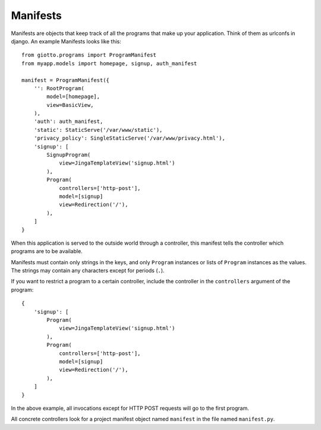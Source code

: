 .. _ref-manifests:

=========
Manifests
=========

Manifests are objects that keep track of all the programs that make up your application.
Think of them as urlconfs in django.
An example Manifests looks like this::

    from giotto.programs import ProgramManifest
    from myapp.models import homepage, signup, auth_manifest
    
    manifest = ProgramManifest({
        '': RootProgram(
            model=[homepage],
            view=BasicView,
        ),
        'auth': auth_manifest,
        'static': StaticServe('/var/www/static'),
        'privacy_policy': SingleStaticServe('/var/www/privacy.html'),
        'signup': [
            SignupProgram(
                view=JingaTemplateView('signup.html')
            ),
            Program(
                controllers=['http-post'],
                model=[signup]
                view=Redirection('/'),
            ),
        ]
    }

When this application is served to the outside world through a controller,
this manifest tells the controller which programs are to be available.

Manifests must contain only strings in the keys,
and only ``Program`` instances or lists of ``Program`` instances as the values.
The strings may contain any characters except for periods (``.``).

If you want to restrict a program to a certain controller,
include the controller in the ``controllers`` argument of the program::

    {
        'signup': [
            Program(
                view=JingaTemplateView('signup.html')
            ),
            Program(
                controllers=['http-post'],
                model=[signup]
                view=Redirection('/'),
            ),
        ]
    }

In the above example, all invocations except for HTTP POST requests will go to the first program.

All concrete controllers look for a project manifest object named ``manifest`` in the file named ``manifest.py``.